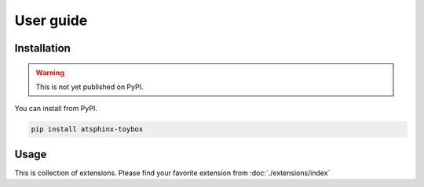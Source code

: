 ==========
User guide
==========

Installation
============

.. warning:: This is not yet published on PyPI.

You can install from PyPI.

.. code-block:: console

   pip install atsphinx-toybox

Usage
=====

This is collection of extensions.
Please find your favorite extension from :doc:`./extensions/index`
